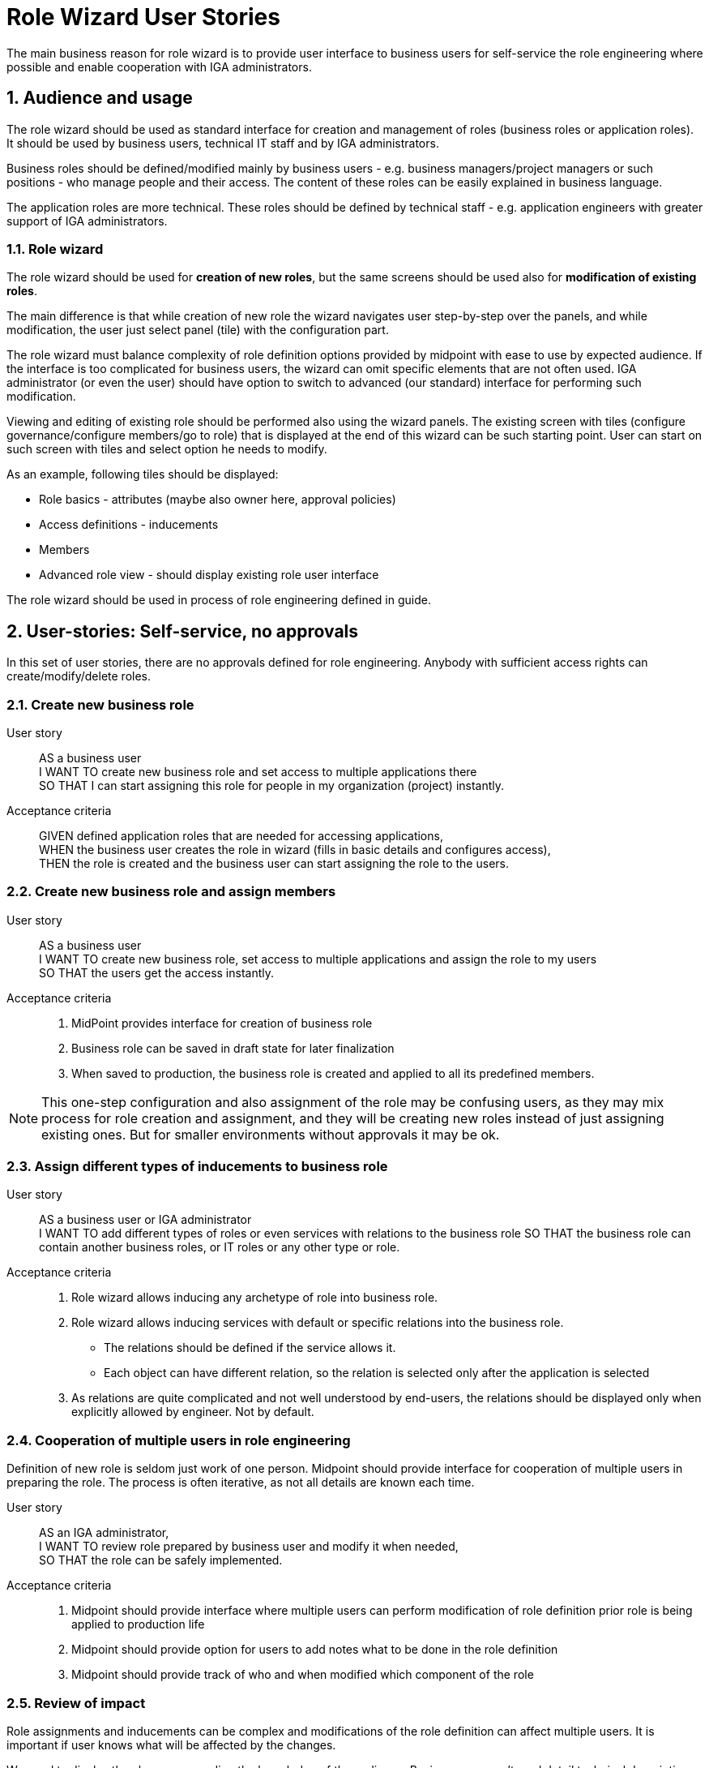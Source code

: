 = Role Wizard User Stories
:page-nav-title: Role wizard user stories
:sectnums:
:sectnumlevels: 3

The main business reason for role wizard is to provide user interface to business users for self-service the role engineering where possible and enable cooperation with IGA administrators.

== Audience and usage

The role wizard should be used as standard interface for creation and management of roles (business roles or application roles). It should be used by business users, technical IT staff and by IGA administrators.

Business roles should be defined/modified mainly by business users - e.g. business managers/project managers or such positions - who manage people and their access.
The content of these roles can be easily explained in business language.

The application roles are more technical.
These roles should be defined by technical staff - e.g. application engineers with greater support of IGA administrators.


=== Role wizard

The role wizard should be used for *creation of new roles*, but the same screens should be used also for *modification of existing roles*.

The main difference is that while creation of new role the wizard navigates user step-by-step over the panels, and while modification, the user just select panel (tile) with the configuration part.

The role wizard must balance complexity of role definition options provided by midpoint with ease to use by expected audience.
If the interface is too complicated for business users, the wizard can omit specific elements that are not often used.
IGA administrator (or even the user) should have option to switch to advanced (our standard) interface for performing such modification.

Viewing and editing of existing role should be performed also using the wizard panels.
The existing screen with tiles (configure governance/configure members/go to role) that is displayed at the end of this wizard can be such starting point.
User can start on such screen with tiles and select option he needs to modify.

As an example, following tiles should be displayed:

* Role basics - attributes (maybe also owner here, approval policies)
* Access definitions - inducements
* Members
* Advanced role view - should display existing role user interface

The role wizard should be used in process of role engineering defined in guide.
// TODO - move role engineering process to docs.

== User-stories: Self-service, no approvals

In this set of user stories, there are no approvals defined for role engineering. Anybody with sufficient access rights can create/modify/delete roles.

=== Create new business role

User story::
AS a business user +
I WANT TO create new business role and set access to multiple applications there +
SO THAT I can start assigning this role for people in my organization (project) instantly.

Acceptance criteria::
GIVEN defined application roles that are needed for accessing applications, +
WHEN the business user creates the role in wizard (fills in basic details and configures access), +
THEN the role is created and the business user can start assigning the role to the users.

=== Create new business role and assign members

User story::
AS a business user +
I WANT TO create new business role, set access to multiple applications and assign the role to my users +
SO THAT the users get the access instantly.

Acceptance criteria::
. MidPoint provides interface for creation of business role
. Business role can be saved in draft state for later finalization
. When saved to production, the business role is created and applied to all its predefined members.

NOTE: This one-step configuration and also assignment of the role may be confusing users, as they may mix process for role creation and assignment, and they will be creating new roles instead of just assigning existing ones. But for smaller environments without approvals it may be ok.

=== Assign different types of inducements to business role

User story::
AS a business user or IGA administrator +
I WANT TO add different types of roles or even services with relations to the business role
SO THAT the business role can contain another business roles, or IT roles or any other type or role.

Acceptance criteria::
. Role wizard allows inducing any archetype of role into business role.
. Role wizard allows inducing services with default or specific relations into the business role.
    * The relations should be defined if the service allows it.
    * Each object can have different relation, so the relation is selected only after the application is selected
. As relations are quite complicated and not well understood by end-users, the relations should be displayed only when explicitly allowed by engineer. Not by default.

=== Cooperation of multiple users in role engineering
Definition of new role is seldom just work of one person. Midpoint should provide interface for cooperation of multiple users in preparing the role. The process is often iterative, as not all details are known each time.

User story::
AS an IGA administrator, +
I WANT TO review role prepared by business user and modify it when needed, +
SO THAT the role can be safely implemented.

Acceptance criteria::
. Midpoint should provide interface where multiple users can perform modification of role definition prior role is being applied to production life
. Midpoint should provide option for users to add notes what to be done in the role definition
. Midpoint should provide track of who and when modified which component of the role

=== Review of impact
Role assignments and inducements can be complex and modifications of the role definition can affect multiple users.
It is important if user knows what will be affected by the changes.

We need to display the changes according the knowledge of the audience. Business user can't read detail technical description as IGA administrator

User story::
AS a business user who created or modified role, +
I WANT TO know what will be affected by my changes of the role (e.g. when I added new app role to the business role), +
SO THAT I will know who will get more access and understand business impact of the change.

User story::
AS a IGA administrator who perform/review modification of a role, +
I WANT TO see all changes that will be induced by application of the change to the environment
SO THAT I can understand the technical impact of the change.

Acceptance criteria::
. Midpoint provides interface (simulation) for IGA administrator to review impact of role creation/modification
. Midpoint provides interface for business user to review business impact of the role creation/modification (who will get new access, where will be the access removed)

=== Create a copy of role

Roles are often similar. Especially application roles. It would be much easier if author of the application role could use copy-and-modify attitude while creating new role.

User story::
AS a business user or IT engineer who wants to create new role +
I WANT TO create a copy of existing role when I'm creating a similar role (e.g. multiple application roles for an application), +
SO THAT I don't need to perform full configuration of the role. This can save time and avoid errors.

Acceptance criteria::
. Midpoint allows creation copy of the role in "Draft" so the new role can be modified and created.
. New role is created without copying members.


=== Approval policy selection
Setting approver for role is complex. It is often not only 1 person. Existing user interface, where just approvers are selected is not useful for setting such approval policies by business users.

User story::
AS a business user creating a new role +
I WANT TO just select approval policy from predefined list, +
SO THAT I don't have to learn how to select multiple approvers.

User story::
AS a IGA engineer +
I WANT TO prepare set of approval policies (e.g.: 1, 2, 3-step approval), +
SO THAT I minimize possibility of errors while defining approvers by business users.

Acceptance criteria::
. Instead of just selecting approver midPoint enables selection of approval policy object from predefined approval policies.
. Midpoint should be delivered with some set of predefined default approval policies in initial objects.
. Midpoint can define also approval policy automatically while saving of the object - based on some attribute values (e.g. role risk level)

=== Application role: Define new group object in role wizard

Actual role wizard allows selection from existing resource entitlements (e.g. LDAP groups).
These groups must exist already while creating roles.
MidPoint can also create the group objects on resources, just wizard should allow this.
This increases application deployment speed if new group does not have to be created prior role definition.

User story::
AS an application engineer preparing new roles for my new application controlling access via LDAP groups, +
I WANT TO define new LDAP group name when granting entitlements in role wizard, +
SO THAT I don't have to request creation of the LDAP group by LDAP team.

Acceptance criteria::
. The application role wizard should allow definition of new resource object name while granting entitlements
. The new resource object should be created only when the role is switched to production


=== Application role: Access to multiple applications

Although it is not the pattern we would recommend, an application role can provide access to multiple applications.
E.g. read access to some internal applications can be provided via _internal_apps_ AD group.
Role wizard should support creation of application role accessing multiple applications.

It is easy - just allowing multiple inducements in the role wizard.

User story::
AS an application engineer preparing new application role, +
I WANT TO define application role that manages access to multiple applications, +
SO THAT I can define the application access the way how to it should be.

Acceptance criteria::
. Application role wizard should allow multiple inducements in the role wizard.
    * It would be better if there is some checkbox "manage access to multiple applications" provided and only then you can select more apps.

== Modification of roles
Midpoint should provide option also for controlled modification of the role.
The role being modified can be still in production and its members may change automatically.
The role modification may be instant (e.g. change of the description), or may take some time.

If the modification is not instant, midPoint should provide graphical information of what is being modified and identification of the role that is being modified.
Midpoint should provide option to graphically display what is being modified prior it is applied.

The modification should be performed via the same interface as new role creation.


== User-stories: Controlled self-service, approvals

In many environments, approvals by specific users are required when roles are created or modified.

=== Create new business role (with approval)

User story::
AS a business user +
I WANT TO create new business role and set access to multiple applications there +
SO THAT I start assigning this role for people in my organization (project) when the role is approved.

Acceptance criteria::
GIVEN defined application roles that are needed for accessing applications +
WHEN the business user creates the role in wizard (fill in basic details and configure access), sends the new role for approval and the creation of the role is approved, +
THEN the business user obtains notification of new role being created and can start assigning the role to his users.

=== Create new business role and assign members (with approval)

User story::
AS a business user +
I WANT TO create new business role, set access to multiple applications and assign the role to my users +
SO THAT the users get the access instantly when the role is approved.

Acceptance criteria::
GIVEN defined application roles that are needed for accessing applications, +
WHEN the business user creates the role in wizard (fills in basic details, configures access and configures members), sends the new role for approval and the creation of the role is approved, +
THEN the business user obtains notification of new role being created, and the access for assigned users is active since the role was approved.

NOTE: As written above, this one-step configuration and also assignment of the role may be confusing users, as they may mix process for role creation and assignment.

=== Rejection of request - business user

User story::
AS a business user who created role and sent it to approval +
I WANT TO *NOT* create new role when my request is rejected because of some errors, +
SO THAT I can just correct the errors and send the role for approval again.

=== Rejection of request - Approver

User story::
AS an approver of role creation, +
I WANT TO be able to approve the role, return the role back to requester to correct some details, or fully reject the role request creation (may be done in 2 steps) +
SO THAT I can handle the role creation request correctly.

== Additional user-stories: Visibility

=== See all roles to approve
User story::
AS a IGA administrator or Role manager +
I WANT TO see all roles that are in DRAFT (or similar state) +
SO THAT I can clearly see which roles have to be approved.

Acceptance criteria::
. MidPoint should provide specific view where IGA administrator can see all roles in DRAFT (or similar state).
. MidPoint should provide action buttons in that view that allows controlled and consistent operations over the objects in the view.

=== See all inactive roles
User story::
AS a IGA administrator +
I WANT TO see all roles that are invalidated (e.g. lifecycleState in (deprecated, archived, failed))+
SO THAT I can perform cleanup of old roles.

Acceptance criteria::
. MidPoint should provide specific view where IGA administrator can see all roles defined lifecycleState.
. MidPoint should provide action buttons in that view that allows controlled and consistent operations over the objects in the view.


== OPEN QUESTIONS

=== Assignment policies

We should handle somehow definition of autoassignment policies in GUI. Are users able to define such policies ? Are users able to read such policies ?
At least IGA admin should be able to do it via user interface.

Easy to use/easy to see policies can be defined by inducing the business role to the ORG. This would be easily readable and can be manageable by end users.
Can we include it in user interface ? Wouldn't it be too complicated ? Is "included in" panel enough ?

=== Easier selection of role owner

Creation of role owner is quite complicated now. For many users the owner is just attribute value.
Additionally - sometimes we would like to have "manager of the OU" be owner of the business role. The wizard should hadle this somehow.

=== Remove assign manager

For Roles - assignment of manager doesn't make sense.

=== Management of governance users

Management of governance users should not be asynchronous. We are managing small number of objects in this page. Asynchronous updates of page here is confusing.

=== Consistent design of selection of related objects

We should have same design for selecting related objects. We have multiple different patterns in one wizard:

. Application selection - tiles - just tile with applicationname is selected
. Governance - when empty
    * Assign manager/Owner/Approver - tiles - selection from list of users - assynchronous
. Governance - when anything filled in
    * Button "Assign users" - additional tile for selection of manager/owner/approver - and then selection from list - assynchronous.
. Configure members - Assign users button - selection from list of users in modal window
. Configure provisioning - resources - selection from list of resources - but not in modal window
. Configure provisioning - grant entitlements - selection from list of entitlements - not in modal window (but it could be the same as selection of members - and there is modal window there)

=== Application role: Name of the group instead of shadow OID

Some role definitions are part of project design and their configuration is stored in GIT.
When role is stored in GIT and relates to specific object, the association *should not* be created using shadowRef with OID like this:

----
<association>
    <ref>ri:group</ref>
    <outbound>
        <strength>strong</strength>
        <expression>
            <value xsi:type="c:ShadowAssociationType">
                <shadowRef oid="fb7a61ee-382e-44a3-bef2-a1e78b6cf39b" type="c:ShadowType"/>
            </value>
        </expression>
    </outbound>
</association>
----

Such group can't be moved between environments easily.

The question is, whether we should change configuration of the role generated by role wizard, or we should provide some notes for engineers.